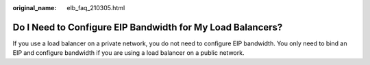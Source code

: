 :original_name: elb_faq_210305.html

.. _elb_faq_210305:

Do I Need to Configure EIP Bandwidth for My Load Balancers?
===========================================================

If you use a load balancer on a private network, you do not need to configure EIP bandwidth. You only need to bind an EIP and configure bandwidth if you are using a load balancer on a public network.

